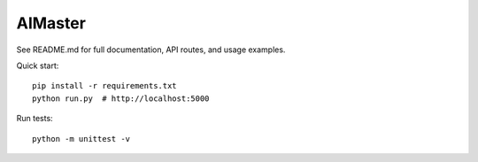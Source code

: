 AIMaster
========

See README.md for full documentation, API routes, and usage examples.

Quick start::

    pip install -r requirements.txt
    python run.py  # http://localhost:5000

Run tests::

    python -m unittest -v
